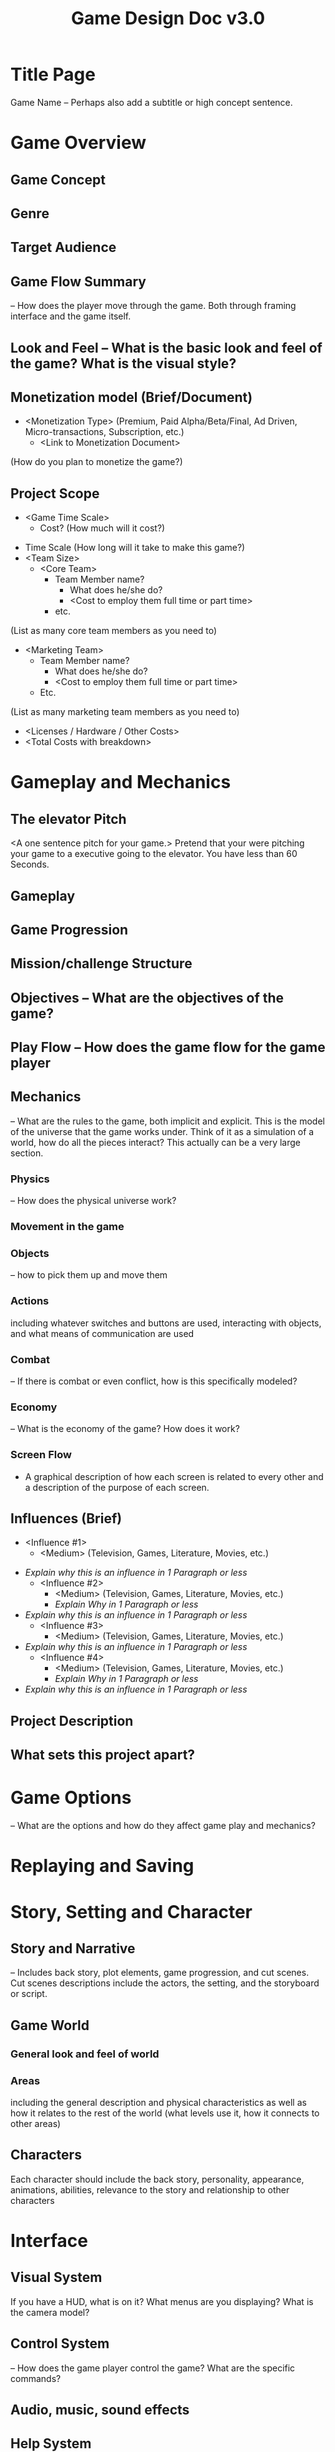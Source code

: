 #+TITLE: Game Design Doc v3.0

* Title Page
  Game Name – Perhaps also add a subtitle or high concept sentence.
* Game Overview
** Game Concept
** Genre
** Target Audience
** Game Flow Summary 
   – How does the player move through the game.   Both through framing interface and the game itself.
** Look and Feel – What is the basic look and feel of the game?  What is the visual style?
** Monetization model (Brief/Document) 
  - <Monetization Type> (Premium, Paid Alpha/Beta/Final, Ad Driven,
    Micro-transactions, Subscription, etc.)
	  - <Link to Monetization Document>
  (How do you plan to monetize the game?)
** Project Scope
	 - <Game Time Scale>
		 - Cost? (How much will it cost?)
   - Time Scale (How long will it take to make this game?)
   - <Team Size>
	 - <Core Team>
		 - Team Member name?
			 - What does he/she do?
			 - <Cost to employ them full time or part time>
		 - etc. 
 (List as many core team members as you need to)
 - <Marketing Team>
		 - Team Member name?
			 - What does he/she do?
			 - <Cost to employ them full time or part time>
		 - Etc.
 (List as many marketing team members as you need to)
	 - <Licenses / Hardware / Other Costs>
	 - <Total Costs with breakdown>

* Gameplay and Mechanics
** The elevator Pitch
  <A one sentence pitch for your game.> Pretend that your were pitching your
  game to a executive going to the elevator. You have less than 60 Seconds.

** Gameplay
** Game Progression
** Mission/challenge Structure
** Objectives – What are the objectives of the game?
** Play Flow – How does the game flow for the game player
** Mechanics
   – What are the rules to the game, both implicit and explicit.  This is the model of the universe that the game works under.  Think of it as a simulation of a world, how do all the pieces interact?  This actually can be a very large section.
*** Physics 
    – How does the physical universe work?
*** Movement in the game
*** Objects  
    – how to pick them up and move them
*** Actions
    including whatever switches and buttons are used, interacting with objects, and what means of communication are used
*** Combat 
    – If there is combat or even conflict, how is this specifically modeled?
*** Economy 
    – What is the economy of the game? How does it work?
*** Screen Flow 
    - A graphical description of how each screen is related to every other and a
      description of the purpose of each screen.
** Influences (Brief)
	 - <Influence #1>
		 - <Medium> (Television, Games, Literature, Movies, etc.)
 - /Explain why this is an influence in 1 Paragraph or less/
	 - <Influence #2>
		 - <Medium> (Television, Games, Literature, Movies, etc.)
		 - /Explain Why in 1 Paragraph or less/
 - /Explain why this is an influence in 1 Paragraph or less/
	 - <Influence #3>
		 - <Medium> (Television, Games, Literature, Movies, etc.)
 - /Explain why this is an influence in 1 Paragraph or less/
	 - <Influence #4>
		 - <Medium> (Television, Games, Literature, Movies, etc.)
		 - /Explain Why in 1 Paragraph or less/
 - /Explain why this is an influence in 1 Paragraph or less/
** Project Description
** What sets this project apart?

* Game Options 
  – What are the options and how do they affect game play and mechanics?
* Replaying and Saving 
* Story, Setting and Character
** Story and Narrative 
   – Includes back story, plot elements, game progression, and cut scenes.  Cut scenes descriptions include the actors, the setting, and the storyboard or script.
** Game World
*** General look and feel of world
*** Areas
    including the general description and physical characteristics as well as how it relates to the rest of the world (what levels use it, how it connects to other areas)
** Characters 
   Each character should include the back story, personality, appearance, animations, abilities, relevance to the story and relationship to other characters
* Interface
** Visual System
   If you have a HUD, what is on it?  What menus are you displaying? What is the camera model?
** Control System 
   – How does the game player control the game?   What are the specific commands?
** Audio, music, sound effects
** Help System
* Artificial Intelligence
** Opponent and Enemy AI  
   – The active opponent that plays against the game player and therefore requires strategic decision making
** Non-combat and Friendly Characters
** Support AI 
   - Player and Collision Detection, Pathfinding
* Technical
** Target Hardware
** Development hardware and software, including Game Engine
** Network requirements
** Screens
      1. Title Screen
          a. Options
      2. Level Select
      3. Game
          a. Inventory
          b. Assessment / Next Level
      4. End Credits
  (example)
** Controls
	  How will the player interact with the game? Will they be able to choose the controls? What kind of in-game events are they going to be able to trigger, and how? (e.g. pressing buttons, opening doors, etc.)
** Mechanics
	  Are there any interesting mechanics? If so, how are you going to accomplish
	  them? Physics, algorithms, etc.

* Assets
  - 2D
    - Textures
      - Environment Textures
    - Heightmap data (If applicable)
      - List required data required - Example: DEM data of the entire UK.
    - Etc.
  - 3D
    - Characters List
      - Character #1
      - Character #2
      - Character #3
      - etc.
    - Environmental Art Lists
      - Example #1
      - Example #2 
      - Example #3
      - etc.
  - Sound
    - Sound List (Ambient)
      - Outside
        - Level 1
        - Level 2 
        - Level 3
        - etc.
      - Inside
        - Level 1
        - Level 2
        - Level 3
        - etc.
  - Sound List (Player)
      - Character Movement Sound List
        - Example 1
        - Example 2
  - etc. 
      - Character Hit / Collision Sound list
  - Example 1
        - Example 2
  - etc.
      - Character on Injured / Death sound list
        - Example 1
        - Example 2
        - etc.
  - Code
    - Character Scripts (Player Pawn/Player Controller)
    - Ambient Scripts (Runs in the background)
    - Example
  - NPC Scripts
    - Example
    - etc.
  - Animation
    - Environment Animations 
      - Example
      - etc.
    - Character Animations 
      - Player
  - Example 
  - etc.
      - NPC
        - Example
        - etc.
